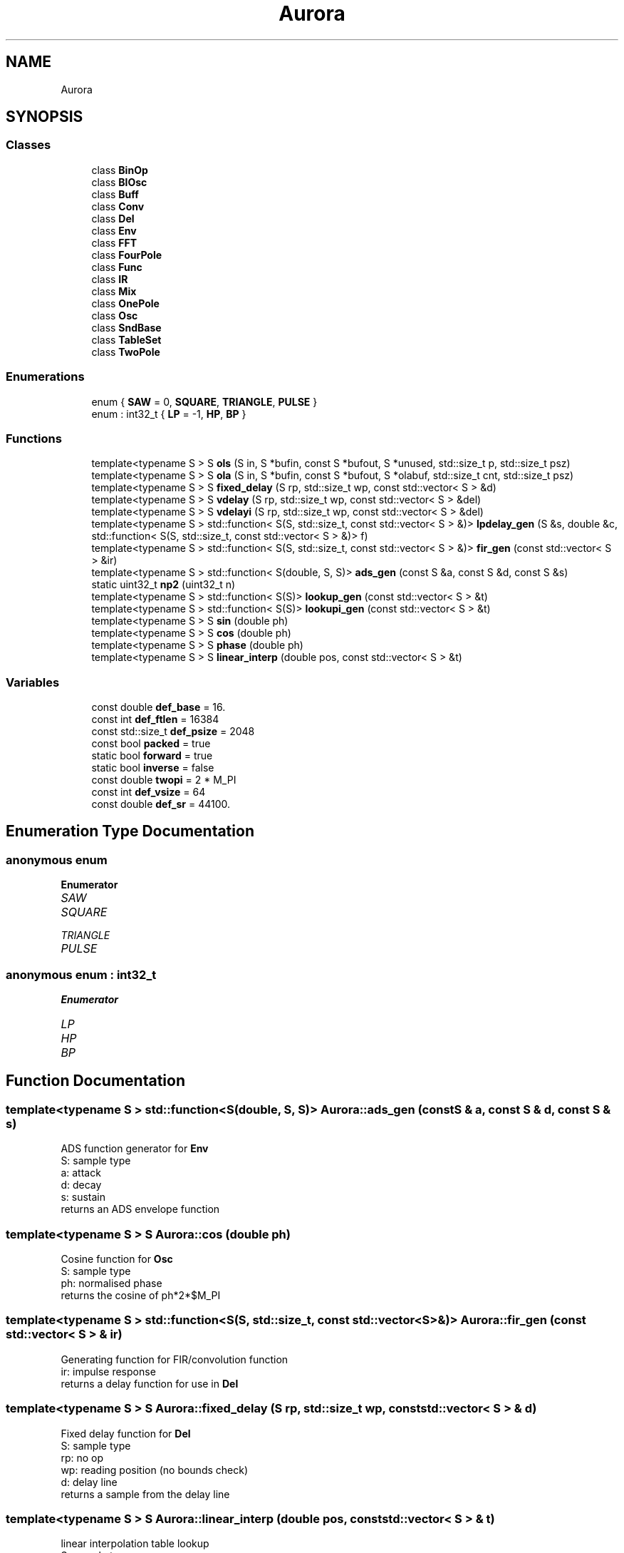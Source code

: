 .TH "Aurora" 3 "Sun Dec 5 2021" "Version 0.1" "Aurora" \" -*- nroff -*-
.ad l
.nh
.SH NAME
Aurora
.SH SYNOPSIS
.br
.PP
.SS "Classes"

.in +1c
.ti -1c
.RI "class \fBBinOp\fP"
.br
.ti -1c
.RI "class \fBBlOsc\fP"
.br
.ti -1c
.RI "class \fBBuff\fP"
.br
.ti -1c
.RI "class \fBConv\fP"
.br
.ti -1c
.RI "class \fBDel\fP"
.br
.ti -1c
.RI "class \fBEnv\fP"
.br
.ti -1c
.RI "class \fBFFT\fP"
.br
.ti -1c
.RI "class \fBFourPole\fP"
.br
.ti -1c
.RI "class \fBFunc\fP"
.br
.ti -1c
.RI "class \fBIR\fP"
.br
.ti -1c
.RI "class \fBMix\fP"
.br
.ti -1c
.RI "class \fBOnePole\fP"
.br
.ti -1c
.RI "class \fBOsc\fP"
.br
.ti -1c
.RI "class \fBSndBase\fP"
.br
.ti -1c
.RI "class \fBTableSet\fP"
.br
.ti -1c
.RI "class \fBTwoPole\fP"
.br
.in -1c
.SS "Enumerations"

.in +1c
.ti -1c
.RI "enum { \fBSAW\fP = 0, \fBSQUARE\fP, \fBTRIANGLE\fP, \fBPULSE\fP }"
.br
.ti -1c
.RI "enum : int32_t { \fBLP\fP = -1, \fBHP\fP, \fBBP\fP }"
.br
.in -1c
.SS "Functions"

.in +1c
.ti -1c
.RI "template<typename S > S \fBols\fP (S in, S *bufin, const S *bufout, S *unused, std::size_t p, std::size_t psz)"
.br
.ti -1c
.RI "template<typename S > S \fBola\fP (S in, S *bufin, const S *bufout, S *olabuf, std::size_t cnt, std::size_t psz)"
.br
.ti -1c
.RI "template<typename S > S \fBfixed_delay\fP (S rp, std::size_t wp, const std::vector< S > &d)"
.br
.ti -1c
.RI "template<typename S > S \fBvdelay\fP (S rp, std::size_t wp, const std::vector< S > &del)"
.br
.ti -1c
.RI "template<typename S > S \fBvdelayi\fP (S rp, std::size_t wp, const std::vector< S > &del)"
.br
.ti -1c
.RI "template<typename S > std::function< S(S, std::size_t, const std::vector< S > &)> \fBlpdelay_gen\fP (S &s, double &c, std::function< S(S, std::size_t, const std::vector< S > &)> f)"
.br
.ti -1c
.RI "template<typename S > std::function< S(S, std::size_t, const std::vector< S > &)> \fBfir_gen\fP (const std::vector< S > &ir)"
.br
.ti -1c
.RI "template<typename S > std::function< S(double, S, S)> \fBads_gen\fP (const S &a, const S &d, const S &s)"
.br
.ti -1c
.RI "static uint32_t \fBnp2\fP (uint32_t n)"
.br
.ti -1c
.RI "template<typename S > std::function< S(S)> \fBlookup_gen\fP (const std::vector< S > &t)"
.br
.ti -1c
.RI "template<typename S > std::function< S(S)> \fBlookupi_gen\fP (const std::vector< S > &t)"
.br
.ti -1c
.RI "template<typename S > S \fBsin\fP (double ph)"
.br
.ti -1c
.RI "template<typename S > S \fBcos\fP (double ph)"
.br
.ti -1c
.RI "template<typename S > S \fBphase\fP (double ph)"
.br
.ti -1c
.RI "template<typename S > S \fBlinear_interp\fP (double pos, const std::vector< S > &t)"
.br
.in -1c
.SS "Variables"

.in +1c
.ti -1c
.RI "const double \fBdef_base\fP = 16\&."
.br
.ti -1c
.RI "const int \fBdef_ftlen\fP = 16384"
.br
.ti -1c
.RI "const std::size_t \fBdef_psize\fP = 2048"
.br
.ti -1c
.RI "const bool \fBpacked\fP = true"
.br
.ti -1c
.RI "static bool \fBforward\fP = true"
.br
.ti -1c
.RI "static bool \fBinverse\fP = false"
.br
.ti -1c
.RI "const double \fBtwopi\fP = 2 * M_PI"
.br
.ti -1c
.RI "const int \fBdef_vsize\fP = 64"
.br
.ti -1c
.RI "const double \fBdef_sr\fP = 44100\&."
.br
.in -1c
.SH "Enumeration Type Documentation"
.PP 
.SS "anonymous enum"

.PP
\fBEnumerator\fP
.in +1c
.TP
\fB\fISAW \fP\fP
.TP
\fB\fISQUARE \fP\fP
.TP
\fB\fITRIANGLE \fP\fP
.TP
\fB\fIPULSE \fP\fP
.SS "anonymous enum : int32_t"

.PP
\fBEnumerator\fP
.in +1c
.TP
\fB\fILP \fP\fP
.TP
\fB\fIHP \fP\fP
.TP
\fB\fIBP \fP\fP
.SH "Function Documentation"
.PP 
.SS "template<typename S > std::function<S(double, S, S)> Aurora::ads_gen (const S & a, const S & d, const S & s)"
ADS function generator for \fBEnv\fP 
.br
S: sample type 
.br
a: attack 
.br
d: decay 
.br
s: sustain 
.br
returns an ADS envelope function 
.SS "template<typename S > S Aurora::cos (double ph)"
Cosine function for \fBOsc\fP 
.br
S: sample type 
.br
ph: normalised phase 
.br
returns the cosine of ph*2*$M_PI 
.SS "template<typename S > std::function<S(S, std::size_t, const std::vector<S> &)> Aurora::fir_gen (const std::vector< S > & ir)"
Generating function for FIR/convolution function 
.br
ir: impulse response 
.br
returns a delay function for use in \fBDel\fP 
.SS "template<typename S > S Aurora::fixed_delay (S rp, std::size_t wp, const std::vector< S > & d)"
Fixed delay function for \fBDel\fP 
.br
S: sample type 
.br
rp: no op 
.br
wp: reading position (no bounds check) 
.br
d: delay line 
.br
returns a sample from the delay line 
.SS "template<typename S > S Aurora::linear_interp (double pos, const std::vector< S > & t)"
linear interpolation table lookup 
.br
S: sample type 
.br
pos: reading position (no bounds check) 
.br
t: table 
.SS "template<typename S > std::function<S(S)> Aurora::lookup_gen (const std::vector< S > & t)"
Table lookup function generator for \fBOsc\fP 
.br
S: sample type 
.br
t: function table 
.br
returns a truncating table lookup function 
.SS "template<typename S > std::function<S(S)> Aurora::lookupi_gen (const std::vector< S > & t)"
Table lookup function generator for \fBOsc\fP 
.br
S: sample type 
.br
t: function table 
.br
returns an interpolating table lookup function 
.SS "template<typename S > std::function<S(S, std::size_t, const std::vector<S> &)> Aurora::lpdelay_gen (S & s, double & c, std::function< S(S, std::size_t, const std::vector< S > &)> f)"
Generating function for lpf delay function 
.br
s: externally-defined filter state 
.br
c: lp filter coef [c = sqrt(a*a - 1) - a, with a = 2 - cos(w)] 
.br
f: delay function returns a delay function for use in \fBDel\fP 
.SS "static uint32_t Aurora::np2 (uint32_t n)\fC [inline]\fP, \fC [static]\fP"

.SS "template<typename S > S Aurora::ola (S in, S * bufin, const S * bufout, S * olabuf, std::size_t cnt, std::size_t psz)"
Overlap-add function for \fBConv\fP 
.br
in: input 
.br
bufin: convolution input buffer 
.br
bufout: convolution output buffer 
.br
olabuf: overlap-add buffer 
.br
p: read/write pos 
.br
psz: partition size 
.br
returns convolution sample 
.SS "template<typename S > S Aurora::ols (S in, S * bufin, const S * bufout, S * unused, std::size_t p, std::size_t psz)"
Overlap-save function for \fBConv\fP 
.br
in: input 
.br
bufin: convolution input buffer 
.br
bufout: convolution output buffer 
.br
unused: not used 
.br
p: read/write pos 
.br
psz: partition size 
.br
returns convolution sample 
.SS "template<typename S > S Aurora::phase (double ph)"
Phase function for \fBOsc\fP 
.br
S: sample type 
.br
ph: normalised phase 
.br
returns ph 
.SS "template<typename S > S Aurora::sin (double ph)"
Sine function for \fBOsc\fP 
.br
S: sample type 
.br
ph: normalised phase 
.br
returns the sine of ph*2*$M_PI 
.SS "template<typename S > S Aurora::vdelay (S rp, std::size_t wp, const std::vector< S > & del)"
Truncating delay function for \fBDel\fP 
.br
S: sample type 
.br
rp: reading position 
.br
wp: write position 
.br
d: delay line 
.br
returns a sample from the delay line floor(rp) samples behind wp 
.SS "template<typename S > S Aurora::vdelayi (S rp, std::size_t wp, const std::vector< S > & del)"
Interpolation delay function for \fBDel\fP 
.br
S: sample type 
.br
rp: reading position 
.br
wp: write position 
.br
d: delay line 
.br
returns a sample from the delay line rp samples behind wp, 
.br
linearly interpolated 
.SH "Variable Documentation"
.PP 
.SS "const double Aurora::def_base = 16\&."

.SS "const int Aurora::def_ftlen = 16384"

.SS "const std::size_t Aurora::def_psize = 2048"

.SS "const double Aurora::def_sr = 44100\&."

.SS "const int Aurora::def_vsize = 64"

.SS "bool Aurora::forward = true\fC [static]\fP"
constant indicating forward \fBFFT\fP direction 
.SS "bool Aurora::inverse = false\fC [static]\fP"
constant indicating inverse \fBFFT\fP direction 
.SS "const bool Aurora::packed = true"
constant indicating packed \fBFFT\fP format 
.SS "const double Aurora::twopi = 2 * M_PI"

.SH "Author"
.PP 
Generated automatically by Doxygen for Aurora from the source code\&.
